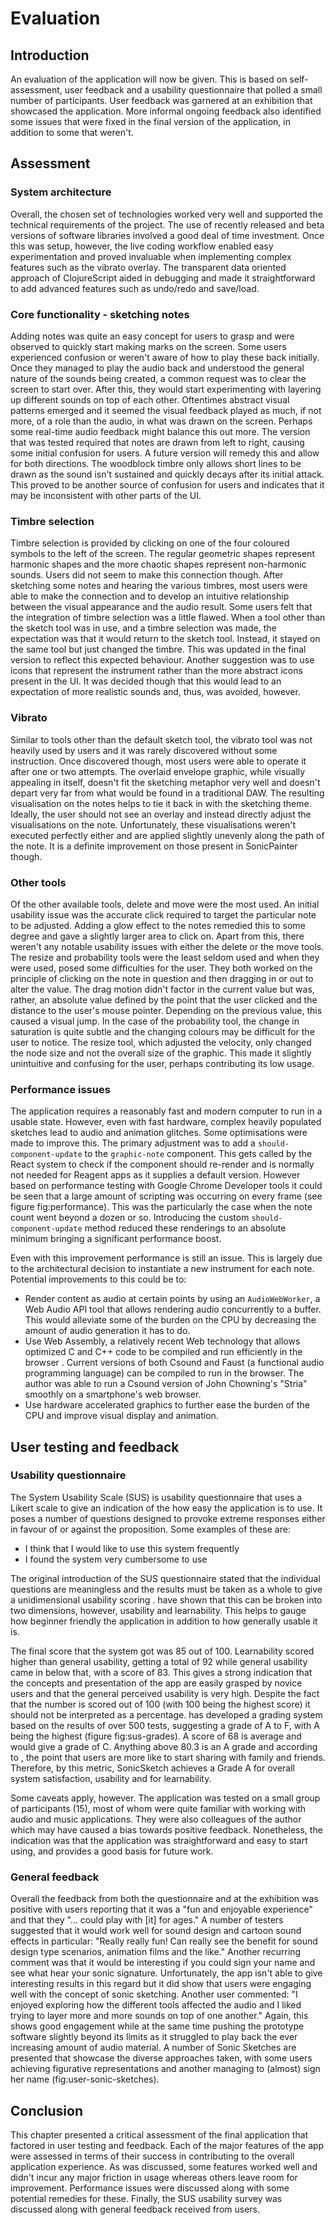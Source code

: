 * Evaluation
** Introduction
An evaluation of the application will now be given. This is based on
self-assessment, user feedback and a usability questionnaire that polled a small
number of participants. User feedback was garnered at an exhibition that
showcased the application. More informal ongoing feedback also identified some
issues that were fixed in the final version of the application, in addition to
some that weren't.

** Assessment
*** System architecture
Overall, the chosen set of technologies worked very well and supported the
technical requirements of the project. The use of recently released and beta
versions of software libraries involved a good deal of time investment. Once
this was setup, however, the live coding workflow enabled easy experimentation
and proved invaluable when implementing complex features such as the vibrato
overlay. The transparent data oriented approach of ClojureScript aided in
debugging and made it straightforward to add advanced features such as undo/redo
and save/load.

*** Core functionality - sketching notes
Adding notes was quite an easy concept for users to grasp and were observed to
quickly start making marks on the screen. Some users experienced confusion or
weren't aware of how to play these back initially. Once they managed to play the
audio back and understood the general nature of the sounds being created, a
common request was to clear the screen to start over. After this, they would
start experimenting with layering up different sounds on top of each other.
Oftentimes abstract visual patterns emerged and it seemed the visual feedback
played as much, if not more, of a role than the audio, in what was drawn on the
screen. Perhaps some real-time audio feedback might balance this out more. The
version that was tested required that notes are drawn from left to right,
causing some initial confusion for users. A future version will remedy this and
allow for both directions. The woodblock timbre only allows short lines to be
drawn as the sound isn't sustained and quickly decays after its initial attack.
This proved to be another source of confusion for users and indicates that it
may be inconsistent with other parts of the UI.

*** Timbre selection
Timbre selection is provided by clicking on one of the four coloured symbols to
the left of the screen. The regular geometric shapes represent harmonic shapes
and the more chaotic shapes represent non-harmonic sounds. Users did not seem to
make this connection though. After sketching some notes and hearing the various
timbres, most users were able to make the connection and to develop an intuitive
relationship between the visual appearance and the audio result. Some users felt
that the integration of timbre selection was a little flawed. When a tool other
than the sketch tool was in use, and a timbre selection was made, the
expectation was that it would return to the sketch tool. Instead, it stayed on
the same tool but just changed the timbre. This was updated in the final version
to reflect this expected behaviour. Another suggestion was to use icons that
represent the instrument rather than the more abstract icons present in the UI.
It was decided though that this would lead to an expectation of more realistic
sounds and, thus, was avoided, however.

*** Vibrato
Similar to tools other than the default sketch tool, the vibrato tool was not
heavily used by users and it was rarely discovered without some instruction.
Once discovered though, most users were able to operate it after one or two
attempts. The overlaid envelope graphic, while visually appealing in itself,
doesn't fit the sketching metaphor very well and doesn't depart very far from
what would be found in a traditional DAW. The resulting visualisation on the
notes helps to tie it back in with the sketching theme. Ideally, the user should
not see an overlay and instead directly adjust the visualisations on the note.
Unfortunately, these visualisations weren't executed perfectly either and are
applied slightly unevenly along the path of the note. It is a definite
improvement on those present in SonicPainter though.

*** Other tools
Of the other available tools, delete and move were the most used. An initial
usability issue was the accurate click required to target the particular note to
be adjusted. Adding a glow effect to the notes remedied this to some degree and
gave a slightly larger area to click on. Apart from this, there weren't any
notable usability issues with either the delete or the move tools. The resize
and probability tools were the least seldom used and when they were used, posed
some difficulties for the user. They both worked on the principle of clicking on
the note in question and then dragging in or out to alter the value. The drag
motion didn't factor in the current value but was, rather, an absolute value
defined by the point that the user clicked and the distance to the user's mouse
pointer. Depending on the previous value, this caused a visual jump. In the case
of the probability tool, the change in saturation is quite subtle and the
changing colours may be difficult for the user to notice. The resize tool, which
adjusted the velocity, only changed the node size and not the overall size of
the graphic. This made it slightly unintuitive and confusing for the user,
perhaps contributing its low usage.

*** Performance issues
The application requires a reasonably fast and modern computer to run in a
usable state. However, even with fast hardware, complex heavily populated
sketches lead to audio and animation glitches. Some optimisations were made to
improve this. The primary adjustment was to add a ~should-component-update~ to
the ~graphic-note~ component. This gets called by the React system to check if
the component should re-render and is normally not needed for Reagent apps as it
supplies a default version. However based on performance testing with Google
Chrome Developer tools it could be seen that a large amount of scripting was
occurring on every frame (see figure fig:performance). This was the particularly
the case when the note count went beyond a dozen or so. Introducing the custom
~should-component-update~ method reduced these renderings to an absolute minimum
bringing a significant performance boost.

Even with this improvement performance is still an issue. This is largely due to
the architectural decision to instantiate a new instrument for each note.
Potential improvements to this could be to:
- Render content as audio at certain points by using an ~AudioWebWorker~, a Web
  Audio API tool that allows rendering audio concurrently to a buffer. This
  would alleviate some of the burden on the CPU by decreasing the amount of
  audio generation it has to do.
- Use Web Assembly, a relatively recent Web technology that allows optimized C
  and C++ code to be compiled and run efficiently in the browser
  \cite{adenot_web_2017}. Current versions of both Csound and Faust (a
  functional audio programming language) can be compiled to run in the browser.
  The author was able to run a Csound version of John Chowning's "Stria"
  smoothly on a smartphone's web browser.
- Use hardware accelerated graphics to further ease the burden of the CPU and
  improve visual display and animation.

** User testing and feedback
*** Usability questionnaire
The System Usability Scale (SUS) is usability questionnaire that uses a Likert
scale to give an indication of the how easy the application is to use. It poses
a number of questions designed to provoke extreme responses either in favour of
or against the proposition. Some examples of these are:
 - I think that I would like to use this system frequently
 - I found the system very cumbersome to use
The original introduction of the SUS questionnaire stated that the individual
questions are meaningless and the results must be taken as a whole to give a
unidimensional usability scoring \citep{brook_sus_1995}.
\citet{lewis_factor_2009} have shown that this can be broken into two
dimensions, however, usability and learnability. This helps to gauge how
beginner friendly the application in addition to how generally usable it is.

# #+INCLUDE: "ch3-figs.org::sus-results"

The final score that the system got was 85 out of 100. Learnability scored
higher than general usability, getting a total of 92 while general usability
came in below that, with a score of 83. This gives a strong indication that the
concepts and presentation of the app are easily grasped by novice users and that
the general perceived usability is very high. Despite the fact that the number
is scored out of 100 (with 100 being the highest score) it should not be
interpreted as a percentage. \citet{sauro_measuringu:_2011} has developed a
grading system based on the results of over 500 tests, suggesting a grade of A
to F, with A being the highest (figure fig:sus-grades). A score of 68 is average
and would give a grade of C. Anything above 80.3 is an A grade and according to
\citet{sauro_measuringu:_2011}, the point that users are more like to start
sharing with family and friends. Therefore, by this metric, SonicSketch achieves
a Grade A for overall system satisfaction, usability and for learnability.

Some caveats apply, however. The application was tested on a small group of
participants (15), most of whom were quite familiar with working with audio and
music applications. They were also colleagues of the author which may have
caused a bias towards positive feedback. Nonetheless, the indication was that
the application was straightforward and easy to start using, and provides a good
basis for future work.

*** General feedback
Overall the feedback from both the questionnaire and at the exhibition was
positive with users reporting that it was a "fun and enjoyable experience" and
that they "... could play with [it] for ages." A number of testers suggested
that it would work well for sound design and cartoon sound effects in
particular: "Really really fun! Can really see the benefit for sound design type
scenarios, animation films and the like." Another recurring comment was that it
would be interesting if you could sign your name and see what hear your sonic
signature. Unfortunately, the app isn't able to give interesting results in this
regard but it did show that users were engaging well with the concept of sonic
sketching. Another user commented: "I enjoyed exploring how the different tools
affected the audio and I liked trying to layer more and more sounds on top of
one another." Again, this shows good engagement while at the same time pushing
the prototype software slightly beyond its limits as it struggled to play back
the ever increasing amount of audio material. A number of Sonic Sketches are
presented that showcase the diverse approaches taken, with some users achieving
figurative representations and another managing to (almost) sign her name
(fig:user-sonic-sketches).

** Conclusion
This chapter presented a critical assessment of the final application that
factored in user testing and feedback. Each of the major features of the app
were assessed in terms of their success in contributing to the overall
application experience. As was discussed, some features worked well and didn't
incur any major friction in usage whereas others leave room for improvement.
Performance issues were discussed along with some potential remedies for these.
Finally, the SUS usability survey was discussed along with general feedback
received from users.

#+LATEX: \newpage
